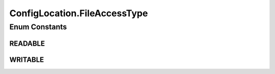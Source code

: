 .. java:import:: org.apache.commons.io FileUtils

.. java:import:: org.apache.commons.io.filefilter TrueFileFilter

.. java:import:: org.apache.commons.lang.builder EqualsBuilder

.. java:import:: org.apache.commons.lang.builder HashCodeBuilder

.. java:import:: org.motechproject.config.core MotechConfigurationException

.. java:import:: org.motechproject.config.core.filters ConfigFileFilter

.. java:import:: org.slf4j Logger

.. java:import:: org.slf4j LoggerFactory

.. java:import:: org.springframework.core.io ClassPathResource

.. java:import:: org.springframework.core.io Resource

.. java:import:: org.springframework.core.io UrlResource

.. java:import:: java.io File

.. java:import:: java.io IOException

.. java:import:: java.net MalformedURLException

.. java:import:: java.util Collection

.. java:import:: java.util List

ConfigLocation.FileAccessType
=============================

.. java:package:: org.motechproject.config.core.domain
   :noindex:

.. java:type:: public static enum FileAccessType
   :outertype: ConfigLocation

   Defines the access check required.

Enum Constants
--------------
READABLE
^^^^^^^^

.. java:field:: public static final ConfigLocation.FileAccessType READABLE
   :outertype: ConfigLocation.FileAccessType

WRITABLE
^^^^^^^^

.. java:field:: public static final ConfigLocation.FileAccessType WRITABLE
   :outertype: ConfigLocation.FileAccessType


